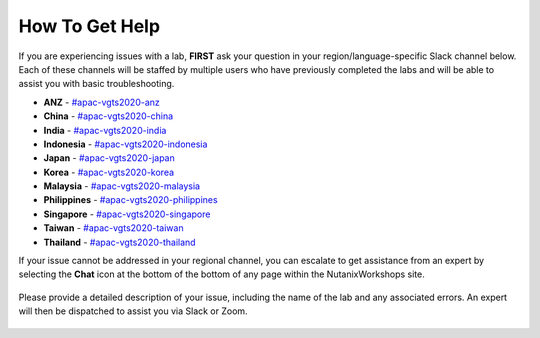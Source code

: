 .. _apachelp:

---------------
How To Get Help
---------------

If you are experiencing issues with a lab, **FIRST** ask your question in your region/language-specific Slack channel below. Each of these channels will be staffed by multiple users who have previously completed the labs and will be able to assist you with basic troubleshooting.

- **ANZ** - `#apac-vgts2020-anz <slack://channel?team=T0252CLM8&id=CV907MW2Z>`_
- **China** - `#apac-vgts2020-china <slack://channel?team=T0252CLM8&id=CV8V65SDN>`_
- **India** - `#apac-vgts2020-india <slack://channel?team=T0252CLM8&id=CUXFBFP2P>`_
- **Indonesia** - `#apac-vgts2020-indonesia <slack://channel?team=T0252CLM8&id=CUXFU6X8T>`_
- **Japan** - `#apac-vgts2020-japan <slack://channel?team=T0252CLM8&id=CUXFGVDKM>`_
- **Korea** - `#apac-vgts2020-korea <slack://channel?team=T0252CLM8&id=CV8V3SP32>`_
- **Malaysia** - `#apac-vgts2020-malaysia <slack://channel?team=T0252CLM8&id=CUXFN6GQ3>`_
- **Philippines** - `#apac-vgts2020-philippines <slack://channel?team=T0252CLM8&id=CV9106GUV>`_
- **Singapore** - `#apac-vgts2020-singapore <slack://channel?team=T0252CLM8&id=CV8FSRP52>`_
- **Taiwan** - `#apac-vgts2020-taiwan <slack://channel?team=T0252CLM8&id=CVAR3CHBR>`_
- **Thailand** - `#apac-vgts2020-thailand <slack://channel?team=T0252CLM8&id=CVB5WQ69L>`_

If your issue cannot be addressed in your regional channel, you can escalate to get assistance from an expert by selecting the **Chat** icon at the bottom of the bottom of any page within the NutanixWorkshops site.

.. figure:: images/intercom2.png

Please provide a detailed description of your issue, including the name of the lab and any associated errors. An expert will then be dispatched to assist you via Slack or Zoom.

.. figure:: images/intercom1.png
